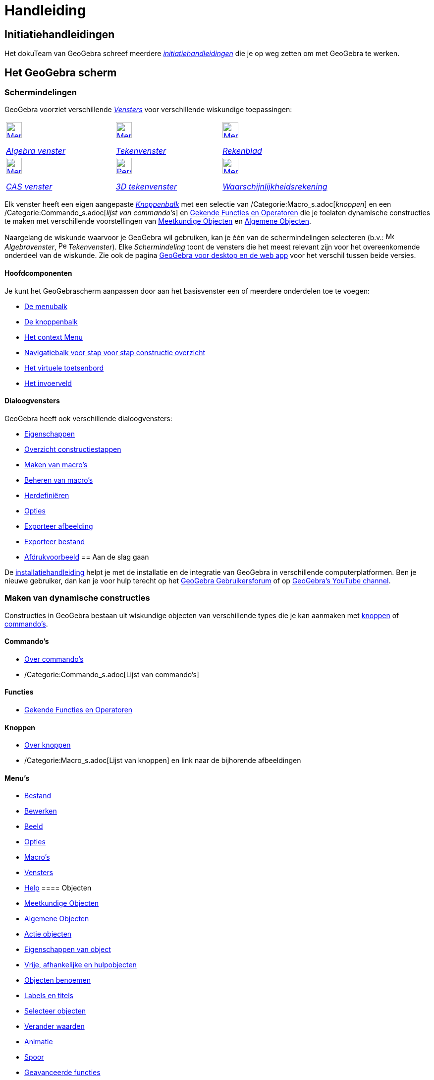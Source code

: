 = Handleiding
:page-en: Manual
ifdef::env-github[:imagesdir: /nl/modules/ROOT/assets/images]

== [#Initiatiehandleidingen]#Initiatiehandleidingen#

Het dokuTeam van GeoGebra schreef meerdere xref:/Initiatiehandleidingen.adoc[_initiatiehandleidingen_] die je op weg
zetten om met GeoGebra te werken.

== [#Het_GeoGebra_scherm]#Het GeoGebra scherm#

=== Schermindelingen

GeoGebra voorziet verschillende xref:/Views.adoc[_Vensters_] voor verschillende wiskundige toepassingen:

[width="100%",cols="34%,33%,33%",]
|===
a|
xref:/Algebra_View.adoc[image:32px-Menu_view_algebra.svg.png[Menu view algebra.svg,width=32,height=32]]

xref:/Algebra_venster.adoc[_Algebra venster_]

a|
xref:/Graphics_View.adoc[image:32px-Menu_view_graphics.svg.png[Menu view graphics.svg,width=32,height=32]]

xref:/Tekenvenster.adoc[_Tekenvenster_]

a|
xref:/Spreadsheet_View.adoc[image:32px-Menu_view_spreadsheet.svg.png[Menu view spreadsheet.svg,width=32,height=32]]

xref:/Rekenblad.adoc[_Rekenblad_]

a|
xref:/CAS_View.adoc[image:32px-Menu_view_cas.svg.png[Menu view cas.svg,width=32,height=32]]

xref:/CAS_venster.adoc[_CAS venster_]

a|
xref:/3D_Graphics_View.adoc[image:32px-Perspectives_algebra_3Dgraphics.svg.png[Perspectives algebra
3Dgraphics.svg,width=32,height=32]]

xref:/3D_tekenvenster.adoc[_3D tekenvenster_]

a|
xref:/Probability_Calculator.adoc[image:32px-Menu_view_probability.svg.png[Menu view
probability.svg,width=32,height=32]]

xref:/tools/Waarschijnlijkheidrekening.adoc[_Waarschijnlijkheidsrekening_]

|===

Elk venster heeft een eigen aangepaste _xref:/Gereedschappenbalk.adoc[Knoppenbalk]_ met een selectie van
/Categorie:Macro_s.adoc[_knoppen_] en een /Categorie:Commando_s.adoc[_lijst van commando's_] en
xref:/Gekende_Functies_and_Operatoren.adoc[Gekende Functies en Operatoren] die je toelaten dynamische constructies te
maken met verschillende voorstellingen van xref:/Meetkundige_Objecten.adoc[Meetkundige Objecten] en
xref:/Algemene_Objecten.adoc[Algemene Objecten].

Naargelang de wiskunde waarvoor je GeoGebra wil gebruiken, kan je één van de schermindelingen selecteren (b.v.:
image:16px-Menu_view_algebra.svg.png[Menu view algebra.svg,width=16,height=16] _Algebravenster_,
image:16px-Perspectives_geometry.svg.png[Perspectives geometry.svg,width=16,height=16] _Tekenvenster_). Elke
_Schermindeling_ toont de vensters die het meest relevant zijn voor het overeenkomende onderdeel van de wiskunde. Zie
ook de pagina xref:/GeoGebra_voor_desktop_en_de_web_en_tablet_app.adoc[GeoGebra voor desktop en de web app] voor het
verschil tussen beide versies.

==== Hoofdcomponenten

Je kunt het GeoGebrascherm aanpassen door aan het basisvenster een of meerdere onderdelen toe te voegen:

* xref:/Menubalk.adoc[De menubalk]
* xref:/Knoppenbalk.adoc[De knoppenbalk]
* xref:/Context_Menu.adoc[Het context Menu]
* xref:/Navigatiebalk.adoc[Navigatiebalk voor stap voor stap constructie overzicht]
* xref:/Virtuele_toetsenbord.adoc[Het virtuele toetsenbord]
* xref:/Invoerveld.adoc[Het invoerveld]

==== Dialoogvensters

GeoGebra heeft ook verschillende dialoogvensters:

* xref:/Eigenschappen_dialoogvenster.adoc[Eigenschappen]
* xref:/Constructie_Protocol.adoc[Overzicht constructiestappen]
* xref:/Macro_dialoogvenster.adoc[Maken van macro's]
* xref:/Macro_Manager_dialoogvenster.adoc[Beheren van macro's]
* xref:/Verfijn_dialoogvenster.adoc[Herdefiniëren]
* xref:/Opties_uitleg.adoc[Opties]
* xref:/Exporteer_uitleg_bij_tekenvenster.adoc[Exporteer afbeelding]
* xref:/Exporteer_werkblad_uitleg.adoc[Exporteer bestand]
* xref:/Afdrukvoorbeeld.adoc[Afdrukvoorbeeld]
== [#Aan_de_slag_gaan]#Aan de slag gaan#

De xref:/Installatiehandleiding.adoc[installatiehandleiding] helpt je met de installatie en de integratie van GeoGebra
in verschillende computerplatformen. Ben je nieuwe gebruiker, dan kan je voor hulp terecht op het
http://www.geogebra.org/forum[GeoGebra Gebruikersforum] of op http://www.youtube.com/user/GeoGebraChannel[GeoGebra's
YouTube channel].

=== Maken van dynamische constructies

Constructies in GeoGebra bestaan uit wiskundige objecten van verschillende types die je kan aanmaken met
xref:/Macro_s.adoc[knoppen] of xref:/Commando_s.adoc[commando's].

==== Commando's

* xref:/Commando_s.adoc[Over commando's]
* /Categorie:Commando_s.adoc[Lijst van commando's]

==== Functies

* xref:/Gekende_Functies_en_Operatoren.adoc[Gekende Functies en Operatoren]

==== Knoppen

* xref:/Macro_s.adoc[Over knoppen]
* /Categorie:Macro_s.adoc[Lijst van knoppen] en link naar de bijhorende afbeeldingen

==== Menu's

* xref:/Bestandsmenu.adoc[Bestand]
* xref:/Menu_bewerken.adoc[Bewerken]
* xref:/Beeld_Menu.adoc[Beeld]
* xref:/Opties_Menu.adoc[Opties]
* xref:/Macro_s_Menu.adoc[Macro's]
* xref:/Views.adoc[Vensters]
* xref:/Helpmenu.adoc[Help]
==== Objecten

* xref:/Meetkundige_Objecten.adoc[Meetkundige Objecten]
* xref:/Algemene_Objecten.adoc[Algemene Objecten]
* xref:/Actie_objecten.adoc[Actie objecten]
* xref:/Eigenschappen_van_object.adoc[Eigenschappen van object]
* xref:/Vrije_afhankelijke_en_hulpobjecten.adoc[Vrije, afhankelijke en hulpobjecten]
* xref:/Objecten_benoemen.adoc[Objecten benoemen]
* xref:/Labels_en_titels.adoc[Labels en titels]
* xref:/Selecteer_objecten.adoc[Selecteer objecten]
* xref:/Verander_waarden.adoc[Verander waarden]
* xref:/Animatie.adoc[Animatie]
* xref:/Spoor.adoc[Spoor]
* xref:/Geavanceerde_functies.adoc[Geavanceerde functies]
* xref:/Scripting.adoc[Scripting]
==== [#Tips_voor_Gevorderden]#Tips voor Gevorderden#

* *Publiceer je werk*
** Exporteer online op https://www.geogebra.org[GeoGebra]
** Creëer een GeoGebraboek met onze GeoGebraBook Editor op https://www.geogebra.org[GeoGebra]
** xref:/Opties_afdrukken.adoc[Afdrukken], eventueel tegelijk met het xref:/Constructie_Protocol.adoc[Overzicht
constructiestappen]
** xref:/Exporteer_uitleg_bij_tekenvenster.adoc[Exporteer als afbeelding] in verschillende gekende afbeeldingformaten en
xref:/Exporteer_naar_LaTeX_PGF_PSTricks_en_Asymptote.adoc[Exporteer naar LaTeX (PGF, PSTricks) en Asymptote] voor
enkele speciale types/s_index_php?title=En:Manual:Main_Page_action=edit_redlink=1.adoc[en:Manual:Main Page]
